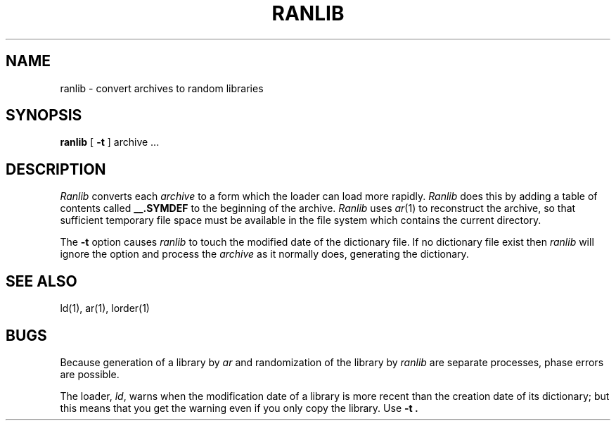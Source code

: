 '\"macro stdmacro
.TH RANLIB 1
.SH NAME
ranlib \- convert archives to random libraries
.SH SYNOPSIS
.B ranlib
[
.B \-t
]
archive ...
.SH DESCRIPTION
.I Ranlib
converts each
.I archive
to a form which the loader can load more rapidly.
.I Ranlib
does this by adding a table of contents called 
.B __.SYMDEF
to the beginning of the archive.
.I Ranlib
uses 
.IR ar (1)
to reconstruct the archive, so that sufficient temporary file space must
be available in the file system which contains the current directory.
.PP
The
.B \-t
option causes
.I ranlib
to touch the modified date of the dictionary file.
If no dictionary file exist then
.I ranlib
will ignore the option and process the
.I archive
as it normally does,
generating the dictionary.
.SH "SEE ALSO"
ld(1), ar(1), lorder(1)
.SH BUGS
Because generation of a library by
.I ar
and randomization of the library by
.I ranlib
are separate processes, phase errors are possible.
.PP
The loader,
.IR ld ,
warns when the modification date of a library is more recent than the
creation date of its dictionary;  but this means that you get the
warning even if you only copy the library.
Use
.B -t .
